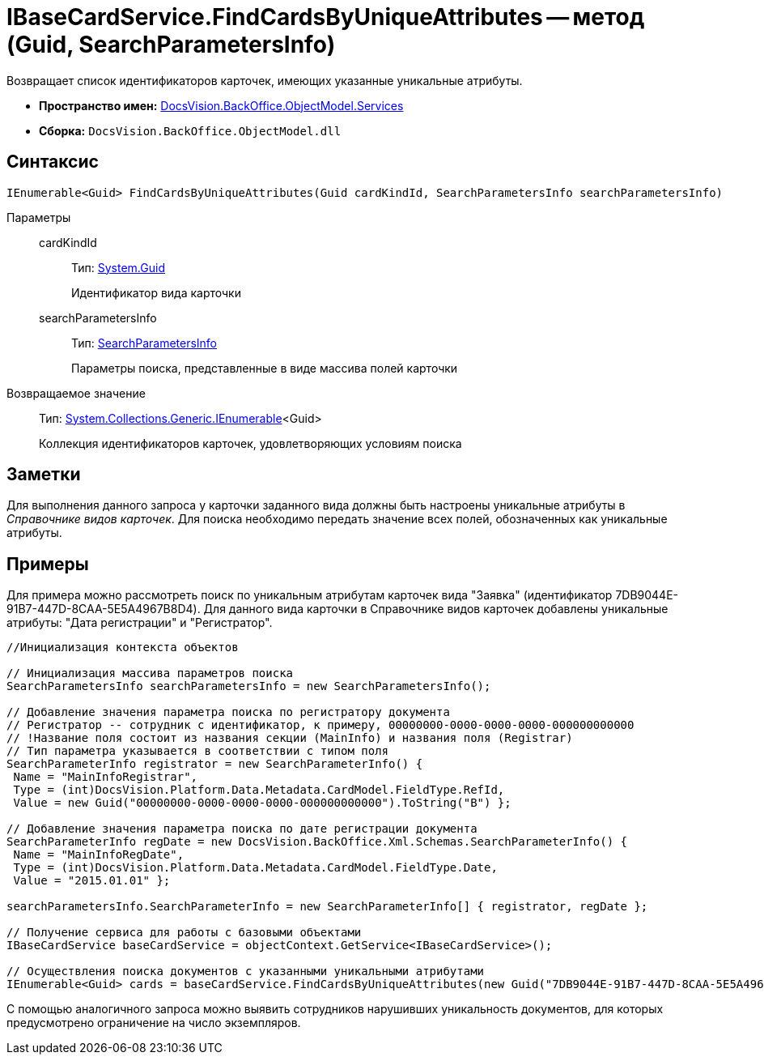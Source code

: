 = IBaseCardService.FindCardsByUniqueAttributes -- метод (Guid, SearchParametersInfo)

Возвращает список идентификаторов карточек, имеющих указанные уникальные атрибуты.

* *Пространство имен:* xref:api/DocsVision/BackOffice/ObjectModel/Services/Services_NS.adoc[DocsVision.BackOffice.ObjectModel.Services]
* *Сборка:* `DocsVision.BackOffice.ObjectModel.dll`

== Синтаксис

[source,csharp]
----
IEnumerable<Guid> FindCardsByUniqueAttributes(Guid cardKindId, SearchParametersInfo searchParametersInfo)
----

Параметры::
cardKindId:::
Тип: http://msdn.microsoft.com/ru-ru/library/system.guid.aspx[System.Guid]
+
Идентификатор вида карточки
searchParametersInfo:::
Тип: xref:api/DocsVision/BackOffice/Xml/Schemas/SearchParametersInfo_CL.adoc[SearchParametersInfo]
+
Параметры поиска, представленные в виде массива полей карточки

Возвращаемое значение::
Тип: http://msdn.microsoft.com/ru-ru/library/9eekhta0.aspx[System.Collections.Generic.IEnumerable]<Guid>
+
Коллекция идентификаторов карточек, удовлетворяющих условиям поиска

== Заметки

Для выполнения данного запроса у карточки заданного вида должны быть настроены уникальные атрибуты в _Справочнике видов карточек_. Для поиска необходимо передать значение всех полей, обозначенных как уникальные атрибуты.

== Примеры

Для примера можно рассмотреть поиск по уникальным атрибутам карточек вида "Заявка" (идентификатор 7DB9044E-91B7-447D-8CAA-5E5A4967B8D4). Для данного вида карточки в Справочнике видов карточек добавлены уникальные атрибуты: "Дата регистрации" и "Регистратор".

[source,csharp]
----
//Инициализация контекста объектов

// Инициализация массива параметров поиска
SearchParametersInfo searchParametersInfo = new SearchParametersInfo();

// Добавление значения параметра поиска по регистратору документа
// Регистратор -- сотрудник с идентификатор, к примеру, 00000000-0000-0000-0000-000000000000
// !Название поля состоит из названия секции (MainInfo) и названия поля (Registrar)
// Тип параметра указывается в соответствии с типом поля
SearchParameterInfo registrator = new SearchParameterInfo() { 
 Name = "MainInfoRegistrar",
 Type = (int)DocsVision.Platform.Data.Metadata.CardModel.FieldType.RefId,
 Value = new Guid("00000000-0000-0000-0000-000000000000").ToString("B") };

// Добавление значения параметра поиска по дате регистрации документа 
SearchParameterInfo regDate = new DocsVision.BackOffice.Xml.Schemas.SearchParameterInfo() { 
 Name = "MainInfoRegDate", 
 Type = (int)DocsVision.Platform.Data.Metadata.CardModel.FieldType.Date, 
 Value = "2015.01.01" };

searchParametersInfo.SearchParameterInfo = new SearchParameterInfo[] { registrator, regDate };

// Получение сервиса для работы с базовыми объектами
IBaseCardService baseCardService = objectContext.GetService<IBaseCardService>();

// Осуществления поиска документов с указанными уникальными атрибутами
IEnumerable<Guid> cards = baseCardService.FindCardsByUniqueAttributes(new Guid("7DB9044E-91B7-447D-8CAA-5E5A4967B8D4"), searchParametersInfo);
----

С помощью аналогичного запроса можно выявить сотрудников нарушивших уникальность документов, для которых предусмотрено ограничение на число экземпляров.
